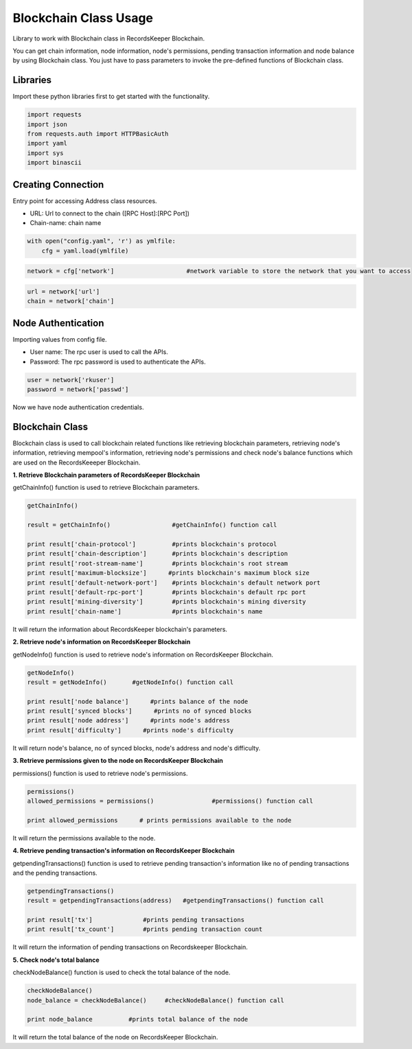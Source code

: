 ======================
Blockchain Class Usage
======================

Library to work with Blockchain class in RecordsKeeper Blockchain.

You can get chain information, node information, node's permissions, pending transaction information and node balance by using Blockchain class. You just have to pass parameters to invoke the pre-defined functions of Blockchain class.

Libraries
---------

Import these python libraries first to get started with the functionality.

.. code-block:: python

    import requests
    import json
    from requests.auth import HTTPBasicAuth
    import yaml
    import sys
    import binascii


Creating Connection
-------------------

Entry point for accessing Address class resources.

* URL: Url to connect to the chain ([RPC Host]:[RPC Port])
* Chain-name: chain name

.. code-block:: python
    
    with open("config.yaml", 'r') as ymlfile:
        cfg = yaml.load(ymlfile)

.. code-block:: python

    network = cfg['network']                    #network variable to store the network that you want to access


.. code-block:: python 

    url = network['url']
    chain = network['chain']


Node Authentication
-------------------

Importing values from config file.

* User name: The rpc user is used to call the APIs.
* Password: The rpc password is used to authenticate the APIs.

.. code-block:: python
    
    user = network['rkuser']
    password = network['passwd']

Now we have node authentication credentials.

Blockchain Class
----------------

.. class:: Blockchain

Blockchain class is used to call blockchain related functions like retrieving blockchain parameters, retrieving node's information, retrieving mempool's information, retrieving node's permissions and check node's balance functions which are used on the RecordsKeeeper Blockchain. 


**1. Retrieve Blockchain parameters of RecordsKeeper Blockchain**

getChainInfo() function is used to retrieve Blockchain parameters.

.. code-block:: python

    getChainInfo()  

    result = getChainInfo()                 #getChainInfo() function call   

    print result['chain-protocol']          #prints blockchain's protocol
    print result['chain-description']       #prints blockchain's description
    print result['root-stream-name']        #prints blockchain's root stream
    print result['maximum-blocksize']      #prints blockchain's maximum block size
    print result['default-network-port']    #prints blockchain's default network port
    print result['default-rpc-port']        #prints blockchain's default rpc port
    print result['mining-diversity']        #prints blockchain's mining diversity
    print result['chain-name']              #prints blockchain's name

It will return the information about RecordsKeeper blockchain's parameters.


**2. Retrieve node's information on RecordsKeeper Blockchain**

getNodeInfo() function is used to retrieve node's information on RecordsKeeper Blockchain.

.. code-block:: python

    getNodeInfo()  
    result = getNodeInfo()       #getNodeInfo() function call
  
    print result['node balance']      #prints balance of the node
    print result['synced blocks']      #prints no of synced blocks
    print result['node address']      #prints node's address
    print result['difficulty']      #prints node's difficulty 

It will return node's balance, no of synced blocks, node's address and node's difficulty.


**3. Retrieve permissions given to the node on RecordsKeeper Blockchain**

permissions() function is used to retrieve node's permissions. 

.. code-block:: python

    permissions()  
    allowed_permissions = permissions()                #permissions() function call 
  
    print allowed_permissions      # prints permissions available to the node

It will return the permissions available to the node.


**4. Retrieve pending transaction's information on RecordsKeeper Blockchain**

getpendingTransactions() function is used to retrieve pending transaction's information like no of pending transactions and the pending transactions. 

.. code-block:: python

    getpendingTransactions() 
    result = getpendingTransactions(address)   #getpendingTransactions() function call
    
    print result['tx']              #prints pending transactions
    print result['tx_count']        #prints pending transaction count

It will return the information of pending transactions on Recordskeeper Blockchain.


**5. Check node's total balance**

checkNodeBalance() function is used to check the total balance of the node. 

.. code-block:: python

    checkNodeBalance()
    node_balance = checkNodeBalance()     #checkNodeBalance() function call
  
    print node_balance          #prints total balance of the node

It will return the total balance of the node on RecordsKeeper Blockchain.

